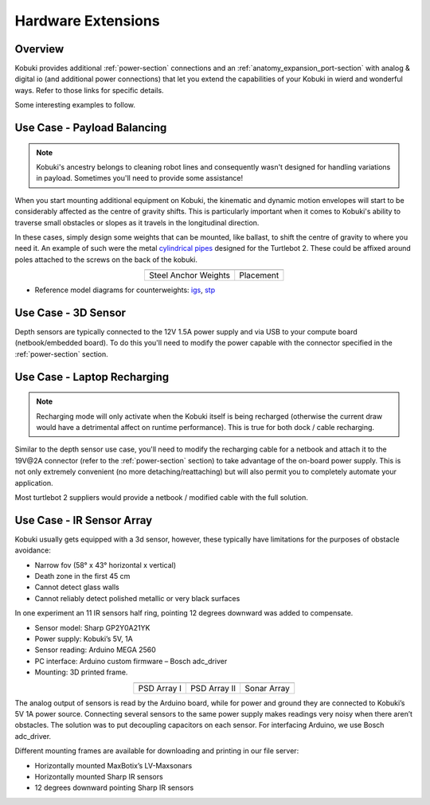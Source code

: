 Hardware Extensions
===================

Overview
--------

Kobuki provides additional :ref:`power-section` connections and an :ref:`anatomy_expansion_port-section`
with analog & digital io (and additional power connections) that let you extend the
capabilities of your Kobuki in wierd and wonderful ways. Refer to those links for specific details.

Some interesting examples to follow.

Use Case - Payload Balancing
----------------------------

.. note:: 

   Kobuki's ancestry belongs to cleaning robot lines and consequently
   wasn't designed for handling variations in payload. Sometimes you'll
   need to provide some assistance!

When you start mounting additional equipment on Kobuki, the kinematic
and dynamic motion envelopes will start to be considerably affected as
the centre of gravity shifts. This is particularly important when it
comes to Kobuki's ability to traverse small obstacles or slopes
as it travels in the longitudinal direction.

In these cases, simply design some weights that can be mounted, like
ballast, to shift the centre of gravity to where you need it. An example
of such were the
metal `cylindrical pipes <https://store10227366.ecwid.com/Dummy-Pipe-Set-p72589155>`_
designed for the Turtlebot 2. These could be affixed around poles attached to the
screws on the back of the kobuki.

.. table::
   :align: center

   +----------------------------------+------------------------------------+
   | .. image:: images/dummy_pipe.png | .. image:: images/attach_pipes.png |
   +----------------------------------+------------------------------------+
   | Steel Anchor Weights             | Placement                          |
   +----------------------------------+------------------------------------+

* Reference model diagrams for counterweights: `igs <https://github.com/kobuki-base/kobuki_resources/blob/devel/hardware/models/igs/counterweight.igs>`_, `stp <https://github.com/kobuki-base/kobuki_resources/blob/devel/hardware/models/step/counterweight.stp>`_


Use Case - 3D Sensor
--------------------

Depth sensors are typically connected to the 12V 1.5A power supply and via
USB to your compute board (netbook/embedded board). To do this you'll need
to modify the power capable with the connector specified in the :ref:`power-section`
section.

.. todo:: Could really use a step-by-step pictorial walkthrough.

Use Case - Laptop Recharging
----------------------------

.. note::

   Recharging mode will only activate when the Kobuki itself is being recharged
   (otherwise the current draw would have a detrimental affect on runtime
   performance). This is true for both dock / cable recharging. 


Similar to the depth sensor use case, you'll need to modify the recharging
cable for a netbook and attach it to the 19V\@2A connector (refer to the
:ref:`power-section` section) to take advantage of the on-board power supply. This is
not only extremely convenient (no more detaching/reattaching) but will also
permit you to completely automate your application.

Most turtlebot 2 suppliers would provide a netbook / modified cable with the
full solution.

.. todo:: Could really use a step-by-step pictorial walkthrough.

Use Case - IR Sensor Array
--------------------------

Kobuki usually gets equipped with a 3d sensor, however, these typically have limitations
for the purposes of obstacle avoidance:

* Narrow fov (58° x 43° horizontal x vertical)
* Death zone in the first 45 cm
* Cannot detect glass walls
* Cannot reliably detect polished metallic or very black surfaces

In one experiment an 11 IR sensors half ring, pointing 12 degrees downward was added to compensate.

* Sensor model: Sharp GP2Y0A21YK
* Power supply: Kobuki’s 5V, 1A
* Sensor reading: Arduino MEGA 2560
* PC interface: Arduino custom firmware – Bosch adc_driver
* Mounting: 3D printed frame.

.. table::
   :align: center

   +------------------------------------------------------+-------------------------------------------------------+--------------------------------------------------------+
   | .. image:: images/arrays/kobuki_psd_array_brk_90.jpg | .. image:: images/arrays/kobuki_psd_array_brk_110.jpg | .. image:: images/arrays/kobuki_sonar_array_brk_90.jpg |
   +------------------------------------------------------+-------------------------------------------------------+--------------------------------------------------------+
   |       PSD Array I                                    | PSD Array II                                          | Sonar Array                                            |
   +------------------------------------------------------+-------------------------------------------------------+--------------------------------------------------------+


The analog output of sensors is read by the Arduino board, while for power and ground
they are connected to Kobuki’s 5V 1A power source. Connecting several sensors to the same
power supply makes readings very noisy when there aren’t obstacles. The solution
was to put decoupling capacitors on each sensor. For interfacing Arduino, we
use Bosch adc_driver.

Different mounting frames are available for downloading and printing in our file server:

* Horizontally mounted MaxBotix’s LV-Maxsonars
* Horizontally mounted Sharp IR sensors
* 12 degrees downward pointing Sharp IR sensors

.. image:: images/arrays/custom_sensor_array.jpg
   :align: center
   :width: 500px

